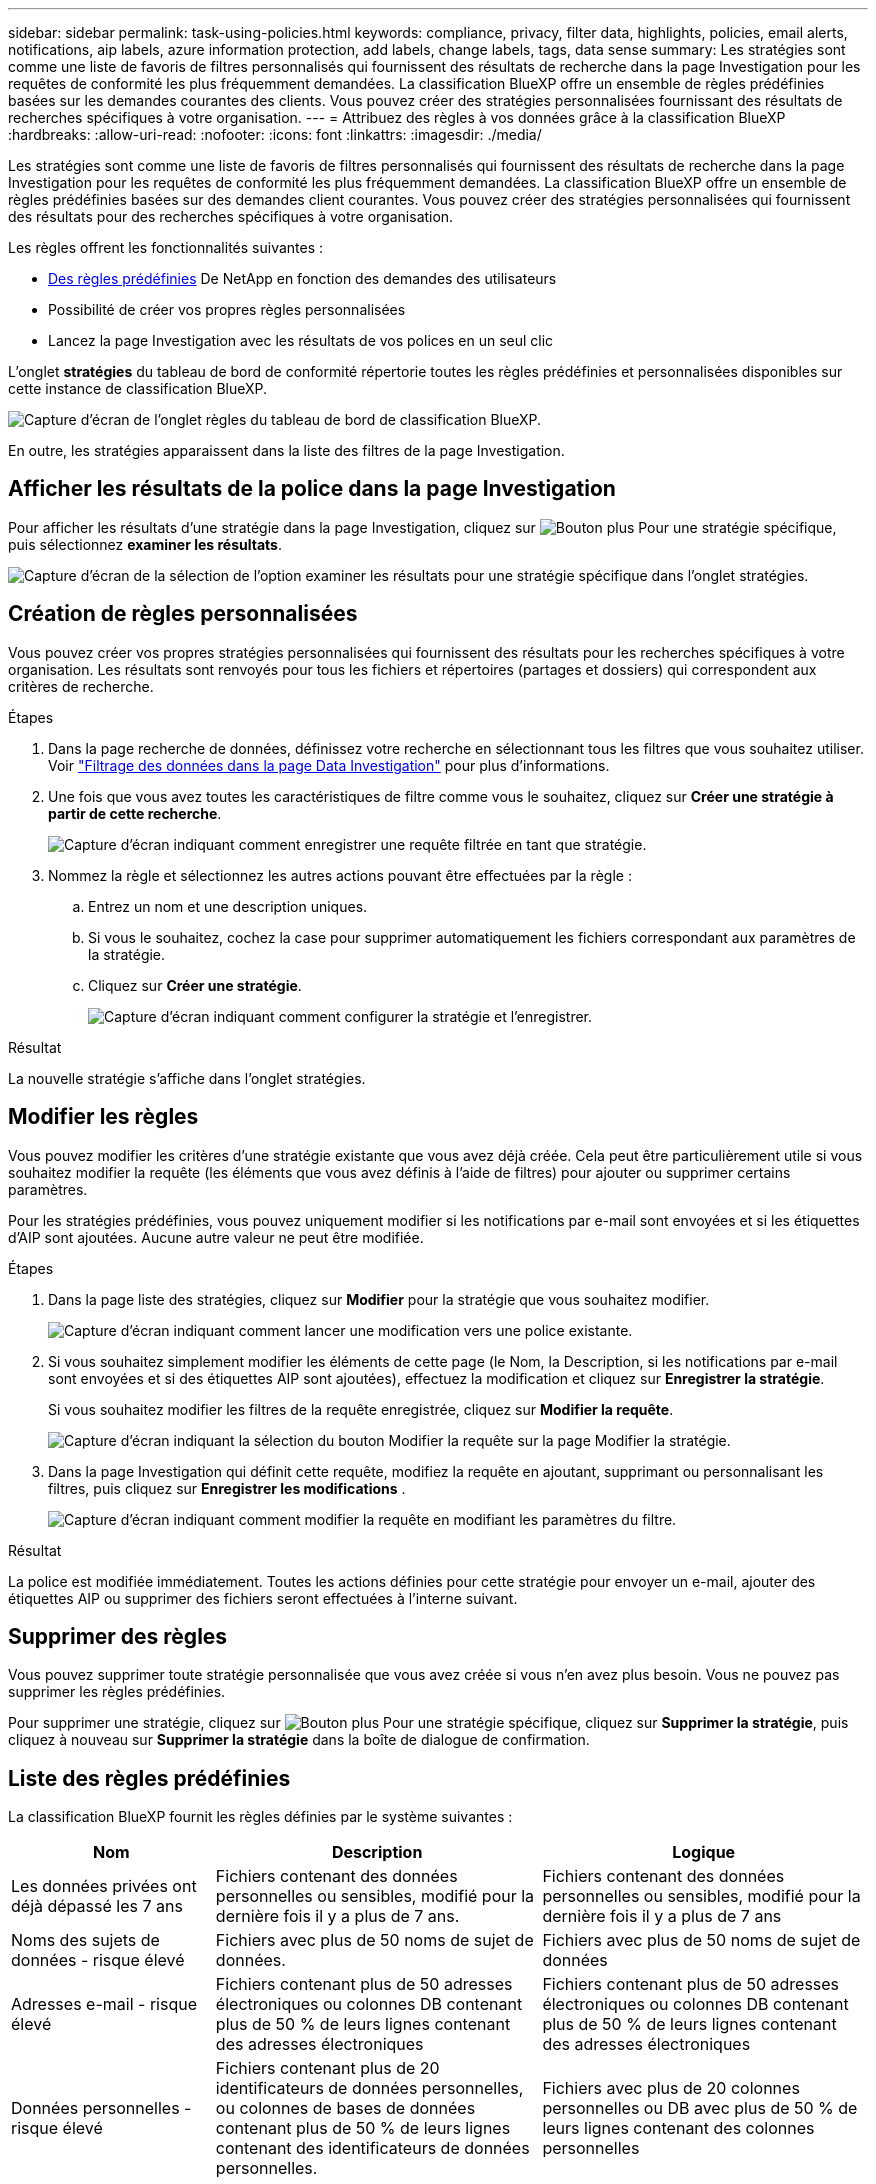 ---
sidebar: sidebar 
permalink: task-using-policies.html 
keywords: compliance, privacy, filter data, highlights, policies, email alerts, notifications, aip labels, azure information protection, add labels, change labels, tags, data sense 
summary: Les stratégies sont comme une liste de favoris de filtres personnalisés qui fournissent des résultats de recherche dans la page Investigation pour les requêtes de conformité les plus fréquemment demandées. La classification BlueXP offre un ensemble de règles prédéfinies basées sur les demandes courantes des clients. Vous pouvez créer des stratégies personnalisées fournissant des résultats de recherches spécifiques à votre organisation. 
---
= Attribuez des règles à vos données grâce à la classification BlueXP 
:hardbreaks:
:allow-uri-read: 
:nofooter: 
:icons: font
:linkattrs: 
:imagesdir: ./media/


[role="lead"]
Les stratégies sont comme une liste de favoris de filtres personnalisés qui fournissent des résultats de recherche dans la page Investigation pour les requêtes de conformité les plus fréquemment demandées. La classification BlueXP offre un ensemble de règles prédéfinies basées sur des demandes client courantes. Vous pouvez créer des stratégies personnalisées qui fournissent des résultats pour des recherches spécifiques à votre organisation.

Les règles offrent les fonctionnalités suivantes :

* <<Liste des règles prédéfinies,Des règles prédéfinies>> De NetApp en fonction des demandes des utilisateurs
* Possibilité de créer vos propres règles personnalisées
* Lancez la page Investigation avec les résultats de vos polices en un seul clic


L'onglet *stratégies* du tableau de bord de conformité répertorie toutes les règles prédéfinies et personnalisées disponibles sur cette instance de classification BlueXP.

image:screenshot_compliance_highlights_tab.png["Capture d'écran de l'onglet règles du tableau de bord de classification BlueXP."]

En outre, les stratégies apparaissent dans la liste des filtres de la page Investigation.



== Afficher les résultats de la police dans la page Investigation

Pour afficher les résultats d'une stratégie dans la page Investigation, cliquez sur image:screenshot_gallery_options.gif["Bouton plus"] Pour une stratégie spécifique, puis sélectionnez *examiner les résultats*.

image:screenshot_compliance_highlights_investigate.png["Capture d'écran de la sélection de l'option examiner les résultats pour une stratégie spécifique dans l'onglet stratégies."]



== Création de règles personnalisées

Vous pouvez créer vos propres stratégies personnalisées qui fournissent des résultats pour les recherches spécifiques à votre organisation. Les résultats sont renvoyés pour tous les fichiers et répertoires (partages et dossiers) qui correspondent aux critères de recherche.

.Étapes
. Dans la page recherche de données, définissez votre recherche en sélectionnant tous les filtres que vous souhaitez utiliser. Voir link:task-investigate-data.html["Filtrage des données dans la page Data Investigation"^] pour plus d'informations.
. Une fois que vous avez toutes les caractéristiques de filtre comme vous le souhaitez, cliquez sur *Créer une stratégie à partir de cette recherche*.
+
image:screenshot_compliance_save_as_highlight.png["Capture d'écran indiquant comment enregistrer une requête filtrée en tant que stratégie."]

. Nommez la règle et sélectionnez les autres actions pouvant être effectuées par la règle :
+
.. Entrez un nom et une description uniques.
.. Si vous le souhaitez, cochez la case pour supprimer automatiquement les fichiers correspondant aux paramètres de la stratégie.
.. Cliquez sur *Créer une stratégie*.
+
image:screenshot_compliance_save_highlight2.png["Capture d'écran indiquant comment configurer la stratégie et l'enregistrer."]





.Résultat
La nouvelle stratégie s'affiche dans l'onglet stratégies.



== Modifier les règles

Vous pouvez modifier les critères d'une stratégie existante que vous avez déjà créée. Cela peut être particulièrement utile si vous souhaitez modifier la requête (les éléments que vous avez définis à l'aide de filtres) pour ajouter ou supprimer certains paramètres.

Pour les stratégies prédéfinies, vous pouvez uniquement modifier si les notifications par e-mail sont envoyées et si les étiquettes d'AIP sont ajoutées. Aucune autre valeur ne peut être modifiée.

.Étapes
. Dans la page liste des stratégies, cliquez sur *Modifier* pour la stratégie que vous souhaitez modifier.
+
image:screenshot_compliance_edit_policy_button.png["Capture d'écran indiquant comment lancer une modification vers une police existante."]

. Si vous souhaitez simplement modifier les éléments de cette page (le Nom, la Description, si les notifications par e-mail sont envoyées et si des étiquettes AIP sont ajoutées), effectuez la modification et cliquez sur *Enregistrer la stratégie*.
+
Si vous souhaitez modifier les filtres de la requête enregistrée, cliquez sur *Modifier la requête*.

+
image:screenshot_compliance_edit_policy_dialog.png["Capture d'écran indiquant la sélection du bouton Modifier la requête sur la page Modifier la stratégie."]

. Dans la page Investigation qui définit cette requête, modifiez la requête en ajoutant, supprimant ou personnalisant les filtres, puis cliquez sur *Enregistrer les modifications* .
+
image:screenshot_compliance_edit_policy_query.png["Capture d'écran indiquant comment modifier la requête en modifiant les paramètres du filtre."]



.Résultat
La police est modifiée immédiatement. Toutes les actions définies pour cette stratégie pour envoyer un e-mail, ajouter des étiquettes AIP ou supprimer des fichiers seront effectuées à l'interne suivant.



== Supprimer des règles

Vous pouvez supprimer toute stratégie personnalisée que vous avez créée si vous n'en avez plus besoin. Vous ne pouvez pas supprimer les règles prédéfinies.

Pour supprimer une stratégie, cliquez sur image:screenshot_gallery_options.gif["Bouton plus"] Pour une stratégie spécifique, cliquez sur *Supprimer la stratégie*, puis cliquez à nouveau sur *Supprimer la stratégie* dans la boîte de dialogue de confirmation.



== Liste des règles prédéfinies

La classification BlueXP fournit les règles définies par le système suivantes :

[cols="25,40,40"]
|===
| Nom | Description | Logique 


| Les données privées ont déjà dépassé les 7 ans | Fichiers contenant des données personnelles ou sensibles, modifié pour la dernière fois il y a plus de 7 ans. | Fichiers contenant des données personnelles ou sensibles, modifié pour la dernière fois il y a plus de 7 ans 


| Noms des sujets de données - risque élevé | Fichiers avec plus de 50 noms de sujet de données. | Fichiers avec plus de 50 noms de sujet de données 


| Adresses e-mail - risque élevé | Fichiers contenant plus de 50 adresses électroniques ou colonnes DB contenant plus de 50 % de leurs lignes contenant des adresses électroniques | Fichiers contenant plus de 50 adresses électroniques ou colonnes DB contenant plus de 50 % de leurs lignes contenant des adresses électroniques 


| Données personnelles - risque élevé | Fichiers contenant plus de 20 identificateurs de données personnelles, ou colonnes de bases de données contenant plus de 50 % de leurs lignes contenant des identificateurs de données personnelles. | Fichiers avec plus de 20 colonnes personnelles ou DB avec plus de 50 % de leurs lignes contenant des colonnes personnelles 


| Données personnelles sensibles - risque élevé | Fichiers contenant plus de 20 identificateurs de données personnelles sensibles, ou colonnes de bases de données contenant plus de 50 % de leurs lignes contenant des données personnelles sensibles. | Les fichiers contenant plus de 20 colonnes personnelles sensibles ou DB contenant plus de 50 % de leurs lignes contenant des données personnelles sensibles 
|===